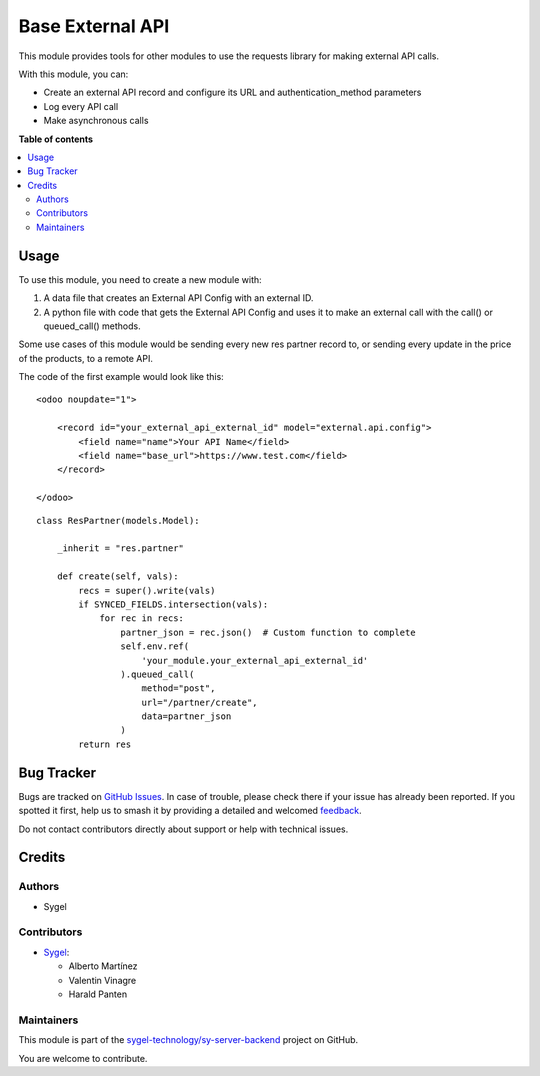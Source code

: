 =================
Base External API
=================

.. 
   !!!!!!!!!!!!!!!!!!!!!!!!!!!!!!!!!!!!!!!!!!!!!!!!!!!!
   !! This file is generated by oca-gen-addon-readme !!
   !! changes will be overwritten.                   !!
   !!!!!!!!!!!!!!!!!!!!!!!!!!!!!!!!!!!!!!!!!!!!!!!!!!!!
   !! source digest: sha256:1066a7f454853ca9d63bbae1449459faabb612cc35c0ff5dd8100b79dd55caab
   !!!!!!!!!!!!!!!!!!!!!!!!!!!!!!!!!!!!!!!!!!!!!!!!!!!!

.. |badge1| image:: https://img.shields.io/badge/maturity-Beta-yellow.png
    :target: https://odoo-community.org/page/development-status
    :alt: Beta
.. |badge2| image:: https://img.shields.io/badge/licence-AGPL--3-blue.png
    :target: http://www.gnu.org/licenses/agpl-3.0-standalone.html
    :alt: License: AGPL-3
.. |badge3| image:: https://img.shields.io/badge/github-sygel--technology%2Fsy--server--backend-lightgray.png?logo=github
    :target: https://github.com/sygel-technology/sy-server-backend/tree/17.0/base_external_api
    :alt: sygel-technology/sy-server-backend

|badge1| |badge2| |badge3|

This module provides tools for other modules to use the requests library
for making external API calls.

With this module, you can:

- Create an external API record and configure its URL and
  authentication_method parameters
- Log every API call
- Make asynchronous calls

**Table of contents**

.. contents::
   :local:

Usage
=====

To use this module, you need to create a new module with:

1. A data file that creates an External API Config with an external ID.
2. A python file with code that gets the External API Config and uses it
   to make an external call with the call() or queued_call() methods.

Some use cases of this module would be sending every new res partner
record to, or sending every update in the price of the products, to a
remote API.

The code of the first example would look like this:

::

   <odoo noupdate="1">

       <record id="your_external_api_external_id" model="external.api.config">
           <field name="name">Your API Name</field>
           <field name="base_url">https://www.test.com</field>
       </record>

   </odoo>

::

   class ResPartner(models.Model):

       _inherit = "res.partner"

       def create(self, vals):
           recs = super().write(vals)
           if SYNCED_FIELDS.intersection(vals):
               for rec in recs:
                   partner_json = rec.json()  # Custom function to complete
                   self.env.ref(
                       'your_module.your_external_api_external_id'
                   ).queued_call(
                       method="post",
                       url="/partner/create",
                       data=partner_json
                   )
           return res

Bug Tracker
===========

Bugs are tracked on `GitHub Issues <https://github.com/sygel-technology/sy-server-backend/issues>`_.
In case of trouble, please check there if your issue has already been reported.
If you spotted it first, help us to smash it by providing a detailed and welcomed
`feedback <https://github.com/sygel-technology/sy-server-backend/issues/new?body=module:%20base_external_api%0Aversion:%2017.0%0A%0A**Steps%20to%20reproduce**%0A-%20...%0A%0A**Current%20behavior**%0A%0A**Expected%20behavior**>`_.

Do not contact contributors directly about support or help with technical issues.

Credits
=======

Authors
-------

* Sygel

Contributors
------------

- `Sygel <https://www.sygel.es>`__:

  - Alberto Martínez
  - Valentin Vinagre
  - Harald Panten

Maintainers
-----------

This module is part of the `sygel-technology/sy-server-backend <https://github.com/sygel-technology/sy-server-backend/tree/17.0/base_external_api>`_ project on GitHub.

You are welcome to contribute.
